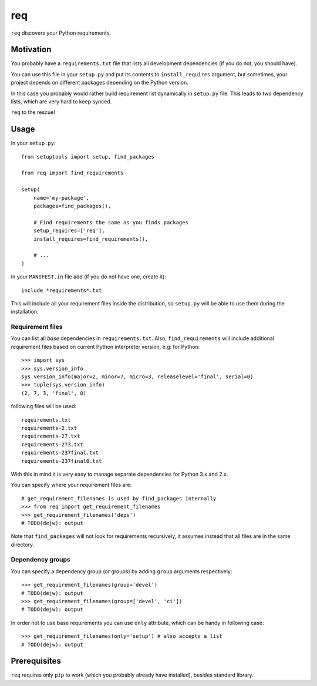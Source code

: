 req
===

``req`` discovers your Python requirements.

Motivation
----------

You probably have a ``requirements.txt`` file that lists all development
dependencies (if you do not, you should have).

You can use this file in your ``setup.py`` and put its contents to
``install_requires`` argument, but sometimes, your project depends on different
packages depending on the Python version.

In this case you probably would rather build requirement list dynamically in
``setup.py`` file. This leads to two dependency lists, which are very hard to
keep synced.

``req`` to the rescue!

Usage
-----

In your ``setup.py``::

    from setuptools import setup, find_packages

    from req import find_requirements

    setup(
        name='my-package',
        packages=find_packages(),

        # Find requirements the same as you finds packages
        setup_requires=['req'],
        install_requires=find_requirements(),

        # ...
    )

In your ``MANIFEST.in`` file add (if you do not have one, create it)::

   include *requirements*.txt

This will include all your requirement files inside the distribution, so
``setup.py`` will be able to use them during the installation.

Requirement files
~~~~~~~~~~~~~~~~~

You can list all *base* dependencies in ``requirements.txt``. Also,
``find_requirements`` will include additional requirement files based on
current Python interpreter version, e.g:  for Python::

    >>> import sys
    >>> sys.version_info
    sys.version_info(major=2, minor=7, micro=3, releaselevel='final', serial=0)
    >>> tuple(sys.version_info)
    (2, 7, 3, 'final', 0)

following files will be used::

   requirements.txt
   requirements-2.txt
   requirements-27.txt
   requirements-273.txt
   requirements-237final.txt
   requirements-237final0.txt

With this in mind it is very easy to manage separate dependencies for Python
3.x and 2.x.

You can specify where your requirement files are::

    # get_requirement_filenames is used by find_packages internally
    >>> from req import get_requirement_filenames
    >>> get_requirement_filenames('deps')
    # TODO(dejw): output

Note that ``find_packages`` will not look for requirements recursively, it
assumes instead that all files are in the same directory.

Dependency groups
~~~~~~~~~~~~~~~~~

You can specify a dependency group (or groups) by adding ``group`` arguments
respectively::

    >>> get_requirement_filenames(group='devel')
    # TODO(dejw): output
    >>> get_requirement_filenames(group=['devel', 'ci'])
    # TODO(dejw): output

In order not to use base requirements you can use ``only`` attribute, which can
be handy in following case::

    >>> get_requirement_filenames(only='setup') # also accepts a list
    # TODO(dejw): output

Prerequisites
-------------

``req`` requires only ``pip`` to work (which you probably already have
installed), besides standard library.
